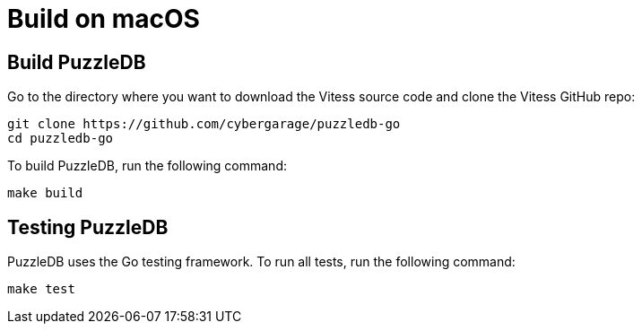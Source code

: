 = Build on macOS

== Build PuzzleDB

Go to the directory where you want to download the Vitess source code and clone the Vitess GitHub repo:

 git clone https://github.com/cybergarage/puzzledb-go
 cd puzzledb-go

To build PuzzleDB, run the following command:

 make build

== Testing PuzzleDB

PuzzleDB uses the Go testing framework. To run all tests, run the following command:

 make test
